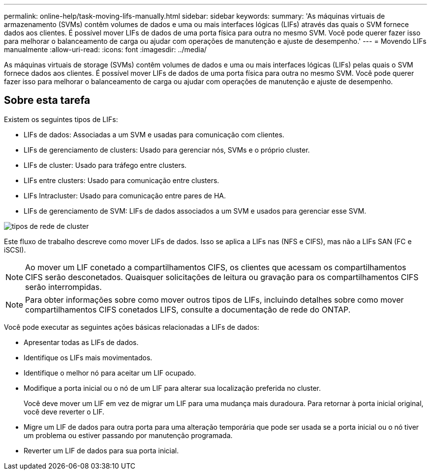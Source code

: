 ---
permalink: online-help/task-moving-lifs-manually.html 
sidebar: sidebar 
keywords:  
summary: 'As máquinas virtuais de armazenamento (SVMs) contêm volumes de dados e uma ou mais interfaces lógicas (LIFs) através das quais o SVM fornece dados aos clientes. É possível mover LIFs de dados de uma porta física para outra no mesmo SVM. Você pode querer fazer isso para melhorar o balanceamento de carga ou ajudar com operações de manutenção e ajuste de desempenho.' 
---
= Movendo LIFs manualmente
:allow-uri-read: 
:icons: font
:imagesdir: ../media/


[role="lead"]
As máquinas virtuais de storage (SVMs) contêm volumes de dados e uma ou mais interfaces lógicas (LIFs) pelas quais o SVM fornece dados aos clientes. É possível mover LIFs de dados de uma porta física para outra no mesmo SVM. Você pode querer fazer isso para melhorar o balanceamento de carga ou ajudar com operações de manutenção e ajuste de desempenho.



== Sobre esta tarefa

Existem os seguintes tipos de LIFs:

* LIFs de dados: Associadas a um SVM e usadas para comunicação com clientes.
* LIFs de gerenciamento de clusters: Usado para gerenciar nós, SVMs e o próprio cluster.
* LIFs de cluster: Usado para tráfego entre clusters.
* LIFs entre clusters: Usado para comunicação entre clusters.
* LIFs Intracluster: Usado para comunicação entre pares de HA.
* LIFs de gerenciamento de SVM: LIFs de dados associados a um SVM e usados para gerenciar esse SVM.


image::../media/cluster-network-types.gif[tipos de rede de cluster]

Este fluxo de trabalho descreve como mover LIFs de dados. Isso se aplica a LIFs nas (NFS e CIFS), mas não a LIFs SAN (FC e iSCSI).

[NOTE]
====
Ao mover um LIF conetado a compartilhamentos CIFS, os clientes que acessam os compartilhamentos CIFS serão desconetados. Quaisquer solicitações de leitura ou gravação para os compartilhamentos CIFS serão interrompidas.

====
[NOTE]
====
Para obter informações sobre como mover outros tipos de LIFs, incluindo detalhes sobre como mover compartilhamentos CIFS conetados LIFS, consulte a documentação de rede do ONTAP.

====
Você pode executar as seguintes ações básicas relacionadas a LIFs de dados:

* Apresentar todas as LIFs de dados.
* Identifique os LIFs mais movimentados.
* Identifique o melhor nó para aceitar um LIF ocupado.
* Modifique a porta inicial ou o nó de um LIF para alterar sua localização preferida no cluster.
+
Você deve mover um LIF em vez de migrar um LIF para uma mudança mais duradoura. Para retornar à porta inicial original, você deve reverter o LIF.

* Migre um LIF de dados para outra porta para uma alteração temporária que pode ser usada se a porta inicial ou o nó tiver um problema ou estiver passando por manutenção programada.
* Reverter um LIF de dados para sua porta inicial.

